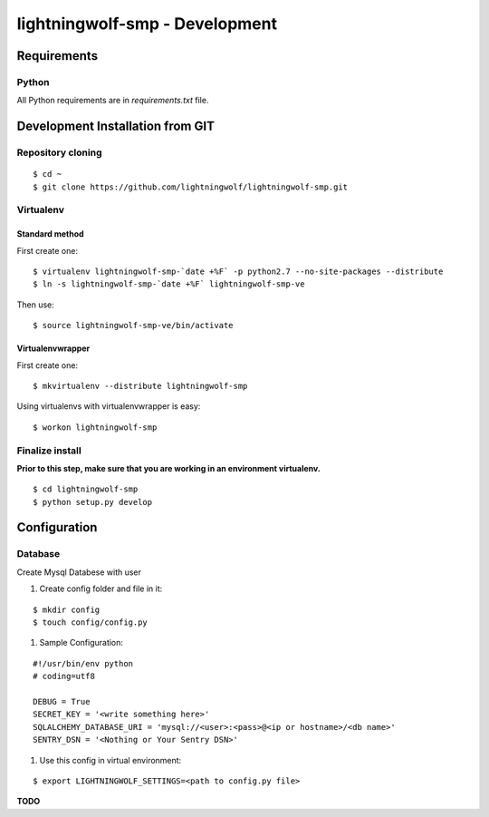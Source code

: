 lightningwolf-smp - Development
===============================

Requirements
------------

Python
``````
All Python requirements are in `requirements.txt` file.


Development Installation from GIT
---------------------------------

Repository cloning
``````````````````

::

    $ cd ~
    $ git clone https://github.com/lightningwolf/lightningwolf-smp.git

Virtualenv
``````````

Standard method
'''''''''''''''

First create one:

::

    $ virtualenv lightningwolf-smp-`date +%F` -p python2.7 --no-site-packages --distribute
    $ ln -s lightningwolf-smp-`date +%F` lightningwolf-smp-ve

Then use:

::

    $ source lightningwolf-smp-ve/bin/activate

Virtualenvwrapper
'''''''''''''''''

First create one:

::

    $ mkvirtualenv --distribute lightningwolf-smp

Using virtualenvs with virtualenvwrapper is easy:

::

    $ workon lightningwolf-smp


Finalize install
````````````````

**Prior to this step, make sure that you are working in an environment virtualenv.**

::

    $ cd lightningwolf-smp
    $ python setup.py develop


Configuration
-------------

Database
````````

Create Mysql Databese with user


#. Create config folder and file in it:

::

    $ mkdir config
    $ touch config/config.py

#. Sample Configuration:

::

    #!/usr/bin/env python
    # coding=utf8

    DEBUG = True
    SECRET_KEY = '<write something here>'
    SQLALCHEMY_DATABASE_URI = 'mysql://<user>:<pass>@<ip or hostname>/<db name>'
    SENTRY_DSN = '<Nothing or Your Sentry DSN>'


#. Use this config in virtual environment:

::

    $ export LIGHTNINGWOLF_SETTINGS=<path to config.py file>

**TODO**